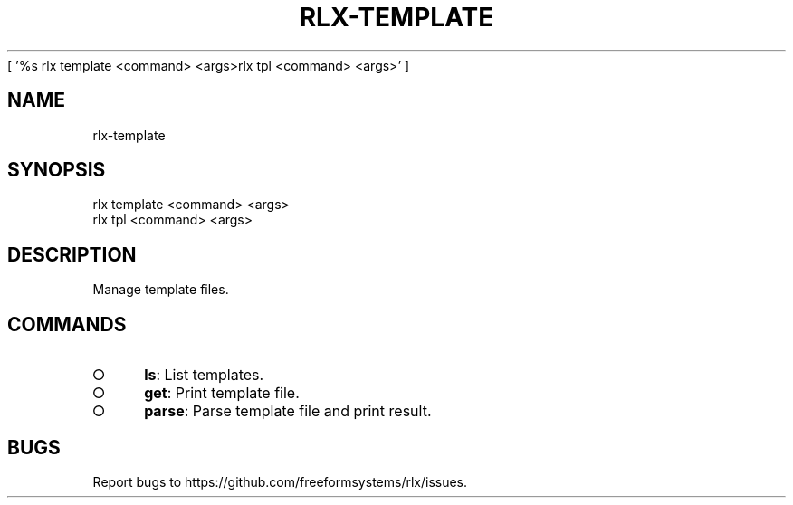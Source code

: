 [ '%s rlx template <command> <args>\n rlx tpl <command> <args>' ]
' rlx template <command> <args>\n rlx tpl <command> <args>'
.TH "RLX-TEMPLATE" "1" "August 2014" "rlx-template 0.1.29" "User Commands"
.SH "NAME"
rlx-template
.SH "SYNOPSIS"

.LT
 rlx template <command> <args>
 rlx tpl <command> <args>
.SH "DESCRIPTION"
.PP
Manage template files.
.SH "COMMANDS"
.BL
.IP "\[ci]" 4
\fBls\fR: List templates.
.IP "\[ci]" 4
\fBget\fR: Print template file.
.IP "\[ci]" 4
\fBparse\fR: Parse template file and print result.
.EL
.SH "BUGS"
.PP
Report bugs to https://github.com/freeformsystems/rlx/issues.
